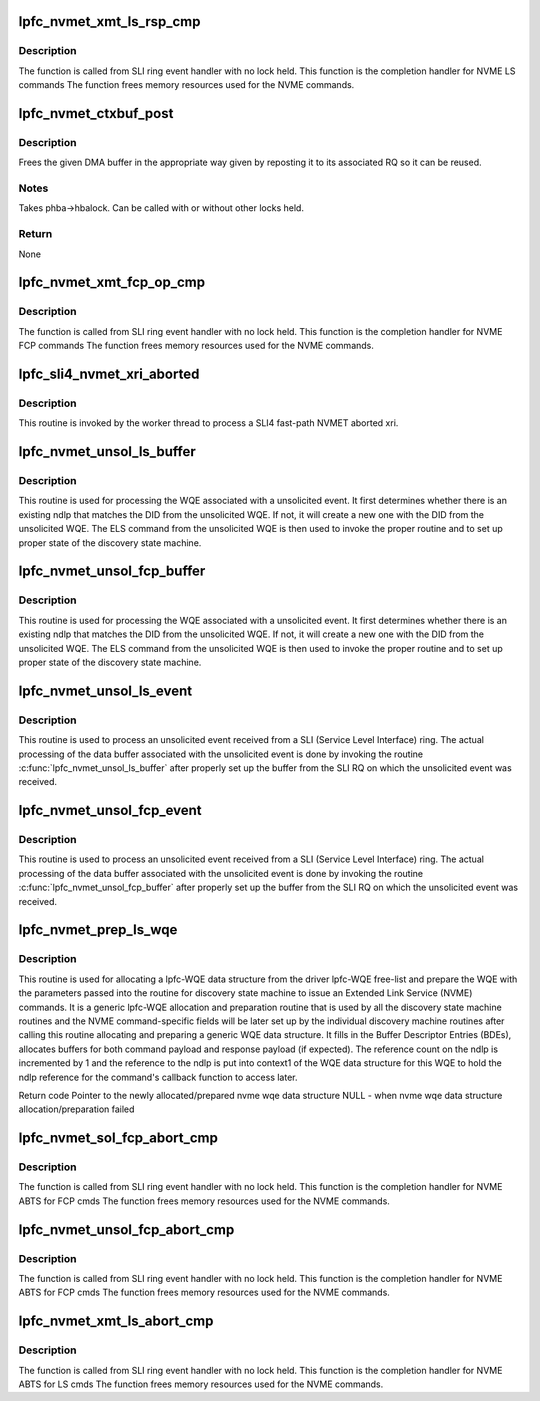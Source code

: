 .. -*- coding: utf-8; mode: rst -*-
.. src-file: drivers/scsi/lpfc/lpfc_nvmet.c

.. _`lpfc_nvmet_xmt_ls_rsp_cmp`:

lpfc_nvmet_xmt_ls_rsp_cmp
=========================

.. c:function:: void lpfc_nvmet_xmt_ls_rsp_cmp(struct lpfc_hba *phba, struct lpfc_iocbq *cmdwqe, struct lpfc_wcqe_complete *wcqe)

    Completion handler for LS Response

    :param struct lpfc_hba \*phba:
        Pointer to HBA context object.

    :param struct lpfc_iocbq \*cmdwqe:
        Pointer to driver command WQE object.

    :param struct lpfc_wcqe_complete \*wcqe:
        Pointer to driver response CQE object.

.. _`lpfc_nvmet_xmt_ls_rsp_cmp.description`:

Description
-----------

The function is called from SLI ring event handler with no
lock held. This function is the completion handler for NVME LS commands
The function frees memory resources used for the NVME commands.

.. _`lpfc_nvmet_ctxbuf_post`:

lpfc_nvmet_ctxbuf_post
======================

.. c:function:: void lpfc_nvmet_ctxbuf_post(struct lpfc_hba *phba, struct lpfc_nvmet_ctxbuf *ctx_buf)

    Repost a NVMET RQ DMA buffer and clean up context

    :param struct lpfc_hba \*phba:
        HBA buffer is associated with

    :param struct lpfc_nvmet_ctxbuf \*ctx_buf:
        *undescribed*

.. _`lpfc_nvmet_ctxbuf_post.description`:

Description
-----------

Frees the given DMA buffer in the appropriate way given by
reposting it to its associated RQ so it can be reused.

.. _`lpfc_nvmet_ctxbuf_post.notes`:

Notes
-----

Takes phba->hbalock.  Can be called with or without other locks held.

.. _`lpfc_nvmet_ctxbuf_post.return`:

Return
------

None

.. _`lpfc_nvmet_xmt_fcp_op_cmp`:

lpfc_nvmet_xmt_fcp_op_cmp
=========================

.. c:function:: void lpfc_nvmet_xmt_fcp_op_cmp(struct lpfc_hba *phba, struct lpfc_iocbq *cmdwqe, struct lpfc_wcqe_complete *wcqe)

    Completion handler for FCP Response

    :param struct lpfc_hba \*phba:
        Pointer to HBA context object.

    :param struct lpfc_iocbq \*cmdwqe:
        Pointer to driver command WQE object.

    :param struct lpfc_wcqe_complete \*wcqe:
        Pointer to driver response CQE object.

.. _`lpfc_nvmet_xmt_fcp_op_cmp.description`:

Description
-----------

The function is called from SLI ring event handler with no
lock held. This function is the completion handler for NVME FCP commands
The function frees memory resources used for the NVME commands.

.. _`lpfc_sli4_nvmet_xri_aborted`:

lpfc_sli4_nvmet_xri_aborted
===========================

.. c:function:: void lpfc_sli4_nvmet_xri_aborted(struct lpfc_hba *phba, struct sli4_wcqe_xri_aborted *axri)

    Fast-path process of nvmet xri abort

    :param struct lpfc_hba \*phba:
        pointer to lpfc hba data structure.

    :param struct sli4_wcqe_xri_aborted \*axri:
        pointer to the nvmet xri abort wcqe structure.

.. _`lpfc_sli4_nvmet_xri_aborted.description`:

Description
-----------

This routine is invoked by the worker thread to process a SLI4 fast-path
NVMET aborted xri.

.. _`lpfc_nvmet_unsol_ls_buffer`:

lpfc_nvmet_unsol_ls_buffer
==========================

.. c:function:: void lpfc_nvmet_unsol_ls_buffer(struct lpfc_hba *phba, struct lpfc_sli_ring *pring, struct hbq_dmabuf *nvmebuf)

    Process an unsolicited event data buffer

    :param struct lpfc_hba \*phba:
        pointer to lpfc hba data structure.

    :param struct lpfc_sli_ring \*pring:
        pointer to a SLI ring.

    :param struct hbq_dmabuf \*nvmebuf:
        pointer to lpfc nvme command HBQ data structure.

.. _`lpfc_nvmet_unsol_ls_buffer.description`:

Description
-----------

This routine is used for processing the WQE associated with a unsolicited
event. It first determines whether there is an existing ndlp that matches
the DID from the unsolicited WQE. If not, it will create a new one with
the DID from the unsolicited WQE. The ELS command from the unsolicited
WQE is then used to invoke the proper routine and to set up proper state
of the discovery state machine.

.. _`lpfc_nvmet_unsol_fcp_buffer`:

lpfc_nvmet_unsol_fcp_buffer
===========================

.. c:function:: void lpfc_nvmet_unsol_fcp_buffer(struct lpfc_hba *phba, uint32_t idx, struct rqb_dmabuf *nvmebuf, uint64_t isr_timestamp)

    Process an unsolicited event data buffer

    :param struct lpfc_hba \*phba:
        pointer to lpfc hba data structure.

    :param uint32_t idx:
        relative index of MRQ vector

    :param struct rqb_dmabuf \*nvmebuf:
        pointer to lpfc nvme command HBQ data structure.

    :param uint64_t isr_timestamp:
        *undescribed*

.. _`lpfc_nvmet_unsol_fcp_buffer.description`:

Description
-----------

This routine is used for processing the WQE associated with a unsolicited
event. It first determines whether there is an existing ndlp that matches
the DID from the unsolicited WQE. If not, it will create a new one with
the DID from the unsolicited WQE. The ELS command from the unsolicited
WQE is then used to invoke the proper routine and to set up proper state
of the discovery state machine.

.. _`lpfc_nvmet_unsol_ls_event`:

lpfc_nvmet_unsol_ls_event
=========================

.. c:function:: void lpfc_nvmet_unsol_ls_event(struct lpfc_hba *phba, struct lpfc_sli_ring *pring, struct lpfc_iocbq *piocb)

    Process an unsolicited event from an nvme nport

    :param struct lpfc_hba \*phba:
        pointer to lpfc hba data structure.

    :param struct lpfc_sli_ring \*pring:
        pointer to a SLI ring.

    :param struct lpfc_iocbq \*piocb:
        *undescribed*

.. _`lpfc_nvmet_unsol_ls_event.description`:

Description
-----------

This routine is used to process an unsolicited event received from a SLI
(Service Level Interface) ring. The actual processing of the data buffer
associated with the unsolicited event is done by invoking the routine
\ :c:func:`lpfc_nvmet_unsol_ls_buffer`\  after properly set up the buffer from the
SLI RQ on which the unsolicited event was received.

.. _`lpfc_nvmet_unsol_fcp_event`:

lpfc_nvmet_unsol_fcp_event
==========================

.. c:function:: void lpfc_nvmet_unsol_fcp_event(struct lpfc_hba *phba, uint32_t idx, struct rqb_dmabuf *nvmebuf, uint64_t isr_timestamp)

    Process an unsolicited event from an nvme nport

    :param struct lpfc_hba \*phba:
        pointer to lpfc hba data structure.

    :param uint32_t idx:
        relative index of MRQ vector

    :param struct rqb_dmabuf \*nvmebuf:
        pointer to received nvme data structure.

    :param uint64_t isr_timestamp:
        *undescribed*

.. _`lpfc_nvmet_unsol_fcp_event.description`:

Description
-----------

This routine is used to process an unsolicited event received from a SLI
(Service Level Interface) ring. The actual processing of the data buffer
associated with the unsolicited event is done by invoking the routine
\ :c:func:`lpfc_nvmet_unsol_fcp_buffer`\  after properly set up the buffer from the
SLI RQ on which the unsolicited event was received.

.. _`lpfc_nvmet_prep_ls_wqe`:

lpfc_nvmet_prep_ls_wqe
======================

.. c:function:: struct lpfc_iocbq *lpfc_nvmet_prep_ls_wqe(struct lpfc_hba *phba, struct lpfc_nvmet_rcv_ctx *ctxp, dma_addr_t rspbuf, uint16_t rspsize)

    Allocate and prepare a lpfc wqe data structure

    :param struct lpfc_hba \*phba:
        pointer to a host N_Port data structure.

    :param struct lpfc_nvmet_rcv_ctx \*ctxp:
        Context info for NVME LS Request

    :param dma_addr_t rspbuf:
        DMA buffer of NVME command.

    :param uint16_t rspsize:
        size of the NVME command.

.. _`lpfc_nvmet_prep_ls_wqe.description`:

Description
-----------

This routine is used for allocating a lpfc-WQE data structure from
the driver lpfc-WQE free-list and prepare the WQE with the parameters
passed into the routine for discovery state machine to issue an Extended
Link Service (NVME) commands. It is a generic lpfc-WQE allocation
and preparation routine that is used by all the discovery state machine
routines and the NVME command-specific fields will be later set up by
the individual discovery machine routines after calling this routine
allocating and preparing a generic WQE data structure. It fills in the
Buffer Descriptor Entries (BDEs), allocates buffers for both command
payload and response payload (if expected). The reference count on the
ndlp is incremented by 1 and the reference to the ndlp is put into
context1 of the WQE data structure for this WQE to hold the ndlp
reference for the command's callback function to access later.

Return code
Pointer to the newly allocated/prepared nvme wqe data structure
NULL - when nvme wqe data structure allocation/preparation failed

.. _`lpfc_nvmet_sol_fcp_abort_cmp`:

lpfc_nvmet_sol_fcp_abort_cmp
============================

.. c:function:: void lpfc_nvmet_sol_fcp_abort_cmp(struct lpfc_hba *phba, struct lpfc_iocbq *cmdwqe, struct lpfc_wcqe_complete *wcqe)

    Completion handler for ABTS

    :param struct lpfc_hba \*phba:
        Pointer to HBA context object.

    :param struct lpfc_iocbq \*cmdwqe:
        Pointer to driver command WQE object.

    :param struct lpfc_wcqe_complete \*wcqe:
        Pointer to driver response CQE object.

.. _`lpfc_nvmet_sol_fcp_abort_cmp.description`:

Description
-----------

The function is called from SLI ring event handler with no
lock held. This function is the completion handler for NVME ABTS for FCP cmds
The function frees memory resources used for the NVME commands.

.. _`lpfc_nvmet_unsol_fcp_abort_cmp`:

lpfc_nvmet_unsol_fcp_abort_cmp
==============================

.. c:function:: void lpfc_nvmet_unsol_fcp_abort_cmp(struct lpfc_hba *phba, struct lpfc_iocbq *cmdwqe, struct lpfc_wcqe_complete *wcqe)

    Completion handler for ABTS

    :param struct lpfc_hba \*phba:
        Pointer to HBA context object.

    :param struct lpfc_iocbq \*cmdwqe:
        Pointer to driver command WQE object.

    :param struct lpfc_wcqe_complete \*wcqe:
        Pointer to driver response CQE object.

.. _`lpfc_nvmet_unsol_fcp_abort_cmp.description`:

Description
-----------

The function is called from SLI ring event handler with no
lock held. This function is the completion handler for NVME ABTS for FCP cmds
The function frees memory resources used for the NVME commands.

.. _`lpfc_nvmet_xmt_ls_abort_cmp`:

lpfc_nvmet_xmt_ls_abort_cmp
===========================

.. c:function:: void lpfc_nvmet_xmt_ls_abort_cmp(struct lpfc_hba *phba, struct lpfc_iocbq *cmdwqe, struct lpfc_wcqe_complete *wcqe)

    Completion handler for ABTS

    :param struct lpfc_hba \*phba:
        Pointer to HBA context object.

    :param struct lpfc_iocbq \*cmdwqe:
        Pointer to driver command WQE object.

    :param struct lpfc_wcqe_complete \*wcqe:
        Pointer to driver response CQE object.

.. _`lpfc_nvmet_xmt_ls_abort_cmp.description`:

Description
-----------

The function is called from SLI ring event handler with no
lock held. This function is the completion handler for NVME ABTS for LS cmds
The function frees memory resources used for the NVME commands.

.. This file was automatic generated / don't edit.

